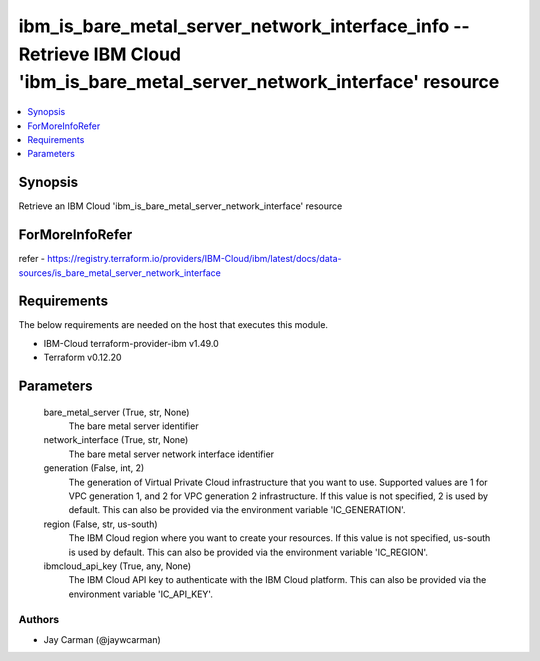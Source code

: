 
ibm_is_bare_metal_server_network_interface_info -- Retrieve IBM Cloud 'ibm_is_bare_metal_server_network_interface' resource
===========================================================================================================================

.. contents::
   :local:
   :depth: 1


Synopsis
--------

Retrieve an IBM Cloud 'ibm_is_bare_metal_server_network_interface' resource


ForMoreInfoRefer
----------------
refer - https://registry.terraform.io/providers/IBM-Cloud/ibm/latest/docs/data-sources/is_bare_metal_server_network_interface

Requirements
------------
The below requirements are needed on the host that executes this module.

- IBM-Cloud terraform-provider-ibm v1.49.0
- Terraform v0.12.20



Parameters
----------

  bare_metal_server (True, str, None)
    The bare metal server identifier


  network_interface (True, str, None)
    The bare metal server network interface identifier


  generation (False, int, 2)
    The generation of Virtual Private Cloud infrastructure that you want to use. Supported values are 1 for VPC generation 1, and 2 for VPC generation 2 infrastructure. If this value is not specified, 2 is used by default. This can also be provided via the environment variable 'IC_GENERATION'.


  region (False, str, us-south)
    The IBM Cloud region where you want to create your resources. If this value is not specified, us-south is used by default. This can also be provided via the environment variable 'IC_REGION'.


  ibmcloud_api_key (True, any, None)
    The IBM Cloud API key to authenticate with the IBM Cloud platform. This can also be provided via the environment variable 'IC_API_KEY'.













Authors
~~~~~~~

- Jay Carman (@jaywcarman)

